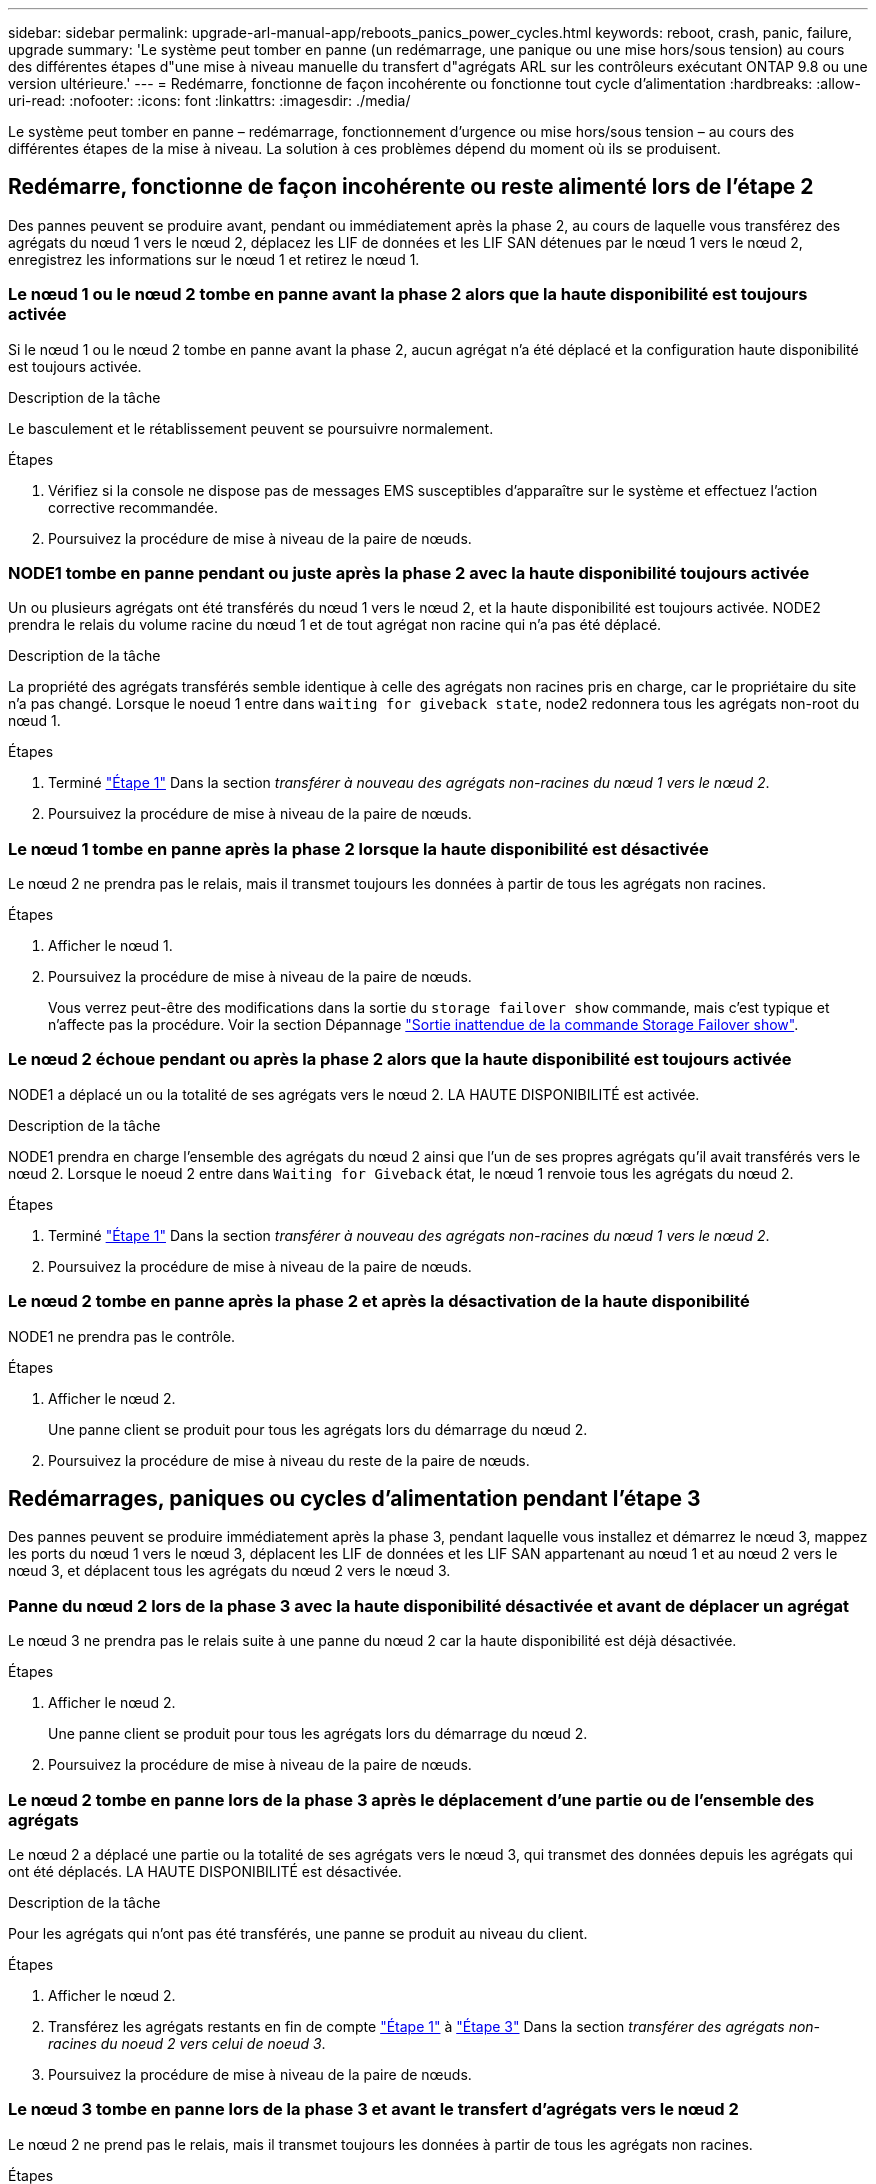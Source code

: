 ---
sidebar: sidebar 
permalink: upgrade-arl-manual-app/reboots_panics_power_cycles.html 
keywords: reboot, crash, panic, failure, upgrade 
summary: 'Le système peut tomber en panne (un redémarrage, une panique ou une mise hors/sous tension) au cours des différentes étapes d"une mise à niveau manuelle du transfert d"agrégats ARL sur les contrôleurs exécutant ONTAP 9.8 ou une version ultérieure.' 
---
= Redémarre, fonctionne de façon incohérente ou fonctionne tout cycle d'alimentation
:hardbreaks:
:allow-uri-read: 
:nofooter: 
:icons: font
:linkattrs: 
:imagesdir: ./media/


[role="lead"]
Le système peut tomber en panne – redémarrage, fonctionnement d'urgence ou mise hors/sous tension – au cours des différentes étapes de la mise à niveau. La solution à ces problèmes dépend du moment où ils se produisent.



== Redémarre, fonctionne de façon incohérente ou reste alimenté lors de l'étape 2

Des pannes peuvent se produire avant, pendant ou immédiatement après la phase 2, au cours de laquelle vous transférez des agrégats du nœud 1 vers le nœud 2, déplacez les LIF de données et les LIF SAN détenues par le nœud 1 vers le nœud 2, enregistrez les informations sur le nœud 1 et retirez le nœud 1.



=== Le nœud 1 ou le nœud 2 tombe en panne avant la phase 2 alors que la haute disponibilité est toujours activée

Si le nœud 1 ou le nœud 2 tombe en panne avant la phase 2, aucun agrégat n'a été déplacé et la configuration haute disponibilité est toujours activée.

.Description de la tâche
Le basculement et le rétablissement peuvent se poursuivre normalement.

.Étapes
. Vérifiez si la console ne dispose pas de messages EMS susceptibles d'apparaître sur le système et effectuez l'action corrective recommandée.
. Poursuivez la procédure de mise à niveau de la paire de nœuds.




=== NODE1 tombe en panne pendant ou juste après la phase 2 avec la haute disponibilité toujours activée

Un ou plusieurs agrégats ont été transférés du nœud 1 vers le nœud 2, et la haute disponibilité est toujours activée. NODE2 prendra le relais du volume racine du nœud 1 et de tout agrégat non racine qui n'a pas été déplacé.

.Description de la tâche
La propriété des agrégats transférés semble identique à celle des agrégats non racines pris en charge, car le propriétaire du site n'a pas changé. Lorsque le noeud 1 entre dans `waiting for giveback state`, node2 redonnera tous les agrégats non-root du nœud 1.

.Étapes
. Terminé link:relocate_non_root_aggr_node1_node2.html#step1["Étape 1"] Dans la section _transférer à nouveau des agrégats non-racines du nœud 1 vers le nœud 2_.
. Poursuivez la procédure de mise à niveau de la paire de nœuds.




=== Le nœud 1 tombe en panne après la phase 2 lorsque la haute disponibilité est désactivée

Le nœud 2 ne prendra pas le relais, mais il transmet toujours les données à partir de tous les agrégats non racines.

.Étapes
. Afficher le nœud 1.
. Poursuivez la procédure de mise à niveau de la paire de nœuds.
+
Vous verrez peut-être des modifications dans la sortie du `storage failover show` commande, mais c'est typique et n'affecte pas la procédure. Voir la section Dépannage link:issues_multiple_stages_of_procedure.html#Unexpected-storage-failover-show-command-output["Sortie inattendue de la commande Storage Failover show"].





=== Le nœud 2 échoue pendant ou après la phase 2 alors que la haute disponibilité est toujours activée

NODE1 a déplacé un ou la totalité de ses agrégats vers le nœud 2. LA HAUTE DISPONIBILITÉ est activée.

.Description de la tâche
NODE1 prendra en charge l'ensemble des agrégats du nœud 2 ainsi que l'un de ses propres agrégats qu'il avait transférés vers le nœud 2. Lorsque le noeud 2 entre dans `Waiting for Giveback` état, le nœud 1 renvoie tous les agrégats du nœud 2.

.Étapes
. Terminé link:relocate_non_root_aggr_node1_node2.html#step1["Étape 1"] Dans la section _transférer à nouveau des agrégats non-racines du nœud 1 vers le nœud 2_.
. Poursuivez la procédure de mise à niveau de la paire de nœuds.




=== Le nœud 2 tombe en panne après la phase 2 et après la désactivation de la haute disponibilité

NODE1 ne prendra pas le contrôle.

.Étapes
. Afficher le nœud 2.
+
Une panne client se produit pour tous les agrégats lors du démarrage du nœud 2.

. Poursuivez la procédure de mise à niveau du reste de la paire de nœuds.




== Redémarrages, paniques ou cycles d'alimentation pendant l'étape 3

Des pannes peuvent se produire immédiatement après la phase 3, pendant laquelle vous installez et démarrez le nœud 3, mappez les ports du nœud 1 vers le nœud 3, déplacent les LIF de données et les LIF SAN appartenant au nœud 1 et au nœud 2 vers le nœud 3, et déplacent tous les agrégats du nœud 2 vers le nœud 3.



=== Panne du nœud 2 lors de la phase 3 avec la haute disponibilité désactivée et avant de déplacer un agrégat

Le nœud 3 ne prendra pas le relais suite à une panne du nœud 2 car la haute disponibilité est déjà désactivée.

.Étapes
. Afficher le nœud 2.
+
Une panne client se produit pour tous les agrégats lors du démarrage du nœud 2.

. Poursuivez la procédure de mise à niveau de la paire de nœuds.




=== Le nœud 2 tombe en panne lors de la phase 3 après le déplacement d'une partie ou de l'ensemble des agrégats

Le nœud 2 a déplacé une partie ou la totalité de ses agrégats vers le nœud 3, qui transmet des données depuis les agrégats qui ont été déplacés. LA HAUTE DISPONIBILITÉ est désactivée.

.Description de la tâche
Pour les agrégats qui n'ont pas été transférés, une panne se produit au niveau du client.

.Étapes
. Afficher le nœud 2.
. Transférez les agrégats restants en fin de compte link:relocate_non_root_aggr_node2_node3.html#step1["Étape 1"] à link:relocate_non_root_aggr_node2_node3.html#step3["Étape 3"] Dans la section _transférer des agrégats non-racines du noeud 2 vers celui de noeud 3_.
. Poursuivez la procédure de mise à niveau de la paire de nœuds.




=== Le nœud 3 tombe en panne lors de la phase 3 et avant le transfert d'agrégats vers le nœud 2

Le nœud 2 ne prend pas le relais, mais il transmet toujours les données à partir de tous les agrégats non racines.

.Étapes
. Afficher le nœud 3.
. Poursuivez la procédure de mise à niveau de la paire de nœuds.




=== Le nœud 3 tombe en panne lors de l'étape 3 lors du transfert d'agrégats

En cas de panne du nœud 3 alors que le nœud 2 replace les agrégats sur le nœud 3, le nœud 2 annulera le déplacement d'agrégats restants.

.Description de la tâche
Le nœud 2 continue de servir les agrégats restants, mais les agrégats qui ont déjà été transférés vers le nœud 3 rencontrent une panne du client lors du démarrage du nœud 3.

.Étapes
. Afficher le nœud 3.
. Terminé link:relocate_non_root_aggr_node2_node3.html#step3["Étape 3"] Une fois de plus, dans la section _transférer des agrégats non-racines du nœud 2 vers le nœud 3_.
. Poursuivez la procédure de mise à niveau de la paire de nœuds.




=== Le nœud3 ne parvient pas à démarrer après un échec dans l'étape 3

En raison d'une défaillance catastrophique, le nœud3 ne peut pas être démarré suite à une panne lors de l'étape 3.

.Étape
. Contactez l'assistance technique.




=== Le nœud2 tombe en panne après l'étape 3 mais avant l'étape 5

Le nœud 3 continue de diffuser des données pour tous les agrégats. La paire HA est désactivée.

.Étapes
. Afficher le nœud 2.
. Poursuivez la procédure de mise à niveau de la paire de nœuds.




=== Le nœud3 tombe en panne après l'étape 3 mais avant l'étape 5

Le nœud3 tombe en panne après l'étape 3 mais avant l'étape 5. La paire HA est désactivée.

.Étapes
. Afficher le nœud 3.
+
Une panne client sera tolérée pour tous les agrégats.

. Poursuivez la procédure de mise à niveau de la paire de nœuds.




== Redémarrages, paniques ou cycles d'alimentation pendant l'étape 5

Des pannes peuvent se produire lors de la phase 5, à l'étape où vous installez et démarrez le nœud 4, mappez les ports du nœud 2 vers le nœud 4, déplacent les LIF de données et les LIF SAN appartenant au nœud 2 du nœud 3 vers le nœud 4, puis déplacez l'ensemble des agrégats du nœud 2 du nœud 3 vers le nœud 4.



=== Le nœud 3 tombe en panne lors de l'étape 5

NODE3 a déplacé tout ou partie des agrégats du nœud 2 vers le nœud 4. NODE4 ne prend pas le contrôle, mais continue de servir des agrégats non racines que le nœud 3 a déjà déplacé. La paire HA est désactivée.

.Description de la tâche
Une panne se produit au niveau du reste des agrégats jusqu'au démarrage du nœud 3.

.Étapes
. Afficher le nœud 3.
. Transférez les agrégats restants qui appartenaient au nœud 2 en répétant link:relocate_node2_non_root_aggr_node3_node4.html#Step1["Étape 1"] à link:relocate_node2_non_root_aggr_node3_node4.html#step3["Étape 3"] Dans la section _transférer les agrégats non racines du nœud 2 du nœud 3 vers le nœud 4_.
. Poursuivez la procédure de mise à niveau de la paire de nœuds.




=== NODE4 tombe en panne lors de l'étape 5

NODE3 a déplacé tout ou partie des agrégats du nœud 2 vers le nœud 4. NODE3 ne prend pas le contrôle, mais continue de servir des agrégats non racines que NODE3 détient ainsi que ceux qui n'ont pas été transférés. LA HAUTE DISPONIBILITÉ est désactivée.

.Description de la tâche
Une panne se produit au niveau des agrégats non racines qui ont déjà été transférés jusqu'au démarrage du nœud 4.

.Étapes
. Ajouter le nœud 4.
. Transférez les agrégats restants qui appartenaient au nœud 2 en effectuant de nouveau le processus link:relocate_node2_non_root_aggr_node3_node4.html#Step1["Étape 1"] à link:relocate_node2_non_root_aggr_node3_node4.html#step3["Étape 3"] Dans _transférer les agrégats non racines du nœud 2 du nœud 3 vers le nœud 4_.
. Poursuivez la procédure de mise à niveau de la paire de nœuds.

